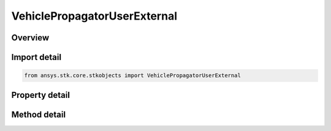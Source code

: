 VehiclePropagatorUserExternal
=============================

.. py:class:: ansys.stk.core.stkobjects.VehiclePropagatorUserExternal

   Bases: :py:class:`~ansys.stk.core.stkobjects.IVehiclePropagator`

   Class defining the user-external propagator.

.. py:currentmodule:: VehiclePropagatorUserExternal

Overview
--------

.. tab-set::

    .. tab-item:: Methods
        
        .. list-table::
            :header-rows: 0
            :widths: auto

            * - :py:attr:`~ansys.stk.core.stkobjects.VehiclePropagatorUserExternal.propagate`
              - Propagates the vehicle's path using the specified time interval.

    .. tab-item:: Properties
        
        .. list-table::
            :header-rows: 0
            :widths: auto

            * - :py:attr:`~ansys.stk.core.stkobjects.VehiclePropagatorUserExternal.start_time`
              - Gets or sets the start time of ephemeris interval. Uses DateFormat Dimension.
            * - :py:attr:`~ansys.stk.core.stkobjects.VehiclePropagatorUserExternal.stop_time`
              - Gets or sets the stop time of ephemeris interval. Uses DateFormat Dimension.
            * - :py:attr:`~ansys.stk.core.stkobjects.VehiclePropagatorUserExternal.step`
              - Step size. Uses Time Dimension.
            * - :py:attr:`~ansys.stk.core.stkobjects.VehiclePropagatorUserExternal.propagator`
              - Propagator.
            * - :py:attr:`~ansys.stk.core.stkobjects.VehiclePropagatorUserExternal.file`
              - Name of user-external file.
            * - :py:attr:`~ansys.stk.core.stkobjects.VehiclePropagatorUserExternal.vehicle_id`
              - Vehicle ID.
            * - :py:attr:`~ansys.stk.core.stkobjects.VehiclePropagatorUserExternal.description`
              - Description.
            * - :py:attr:`~ansys.stk.core.stkobjects.VehiclePropagatorUserExternal.available_vehicle_ids`
              - Get available IDs.
            * - :py:attr:`~ansys.stk.core.stkobjects.VehiclePropagatorUserExternal.available_propagators`
              - Get available propagators.
            * - :py:attr:`~ansys.stk.core.stkobjects.VehiclePropagatorUserExternal.ephemeris_interval`
              - Get the propagator's ephemeris interval.



Import detail
-------------

.. code-block:: python

    from ansys.stk.core.stkobjects import VehiclePropagatorUserExternal


Property detail
---------------

.. py:property:: start_time
    :canonical: ansys.stk.core.stkobjects.VehiclePropagatorUserExternal.start_time
    :type: typing.Any

    Gets or sets the start time of ephemeris interval. Uses DateFormat Dimension.

.. py:property:: stop_time
    :canonical: ansys.stk.core.stkobjects.VehiclePropagatorUserExternal.stop_time
    :type: typing.Any

    Gets or sets the stop time of ephemeris interval. Uses DateFormat Dimension.

.. py:property:: step
    :canonical: ansys.stk.core.stkobjects.VehiclePropagatorUserExternal.step
    :type: float

    Step size. Uses Time Dimension.

.. py:property:: propagator
    :canonical: ansys.stk.core.stkobjects.VehiclePropagatorUserExternal.propagator
    :type: str

    Propagator.

.. py:property:: file
    :canonical: ansys.stk.core.stkobjects.VehiclePropagatorUserExternal.file
    :type: str

    Name of user-external file.

.. py:property:: vehicle_id
    :canonical: ansys.stk.core.stkobjects.VehiclePropagatorUserExternal.vehicle_id
    :type: str

    Vehicle ID.

.. py:property:: description
    :canonical: ansys.stk.core.stkobjects.VehiclePropagatorUserExternal.description
    :type: str

    Description.

.. py:property:: available_vehicle_ids
    :canonical: ansys.stk.core.stkobjects.VehiclePropagatorUserExternal.available_vehicle_ids
    :type: list

    Get available IDs.

.. py:property:: available_propagators
    :canonical: ansys.stk.core.stkobjects.VehiclePropagatorUserExternal.available_propagators
    :type: list

    Get available propagators.

.. py:property:: ephemeris_interval
    :canonical: ansys.stk.core.stkobjects.VehiclePropagatorUserExternal.ephemeris_interval
    :type: ITimeToolTimeIntervalSmartInterval

    Get the propagator's ephemeris interval.


Method detail
-------------

.. py:method:: propagate(self) -> None
    :canonical: ansys.stk.core.stkobjects.VehiclePropagatorUserExternal.propagate

    Propagates the vehicle's path using the specified time interval.

    :Returns:

        :obj:`~None`

















